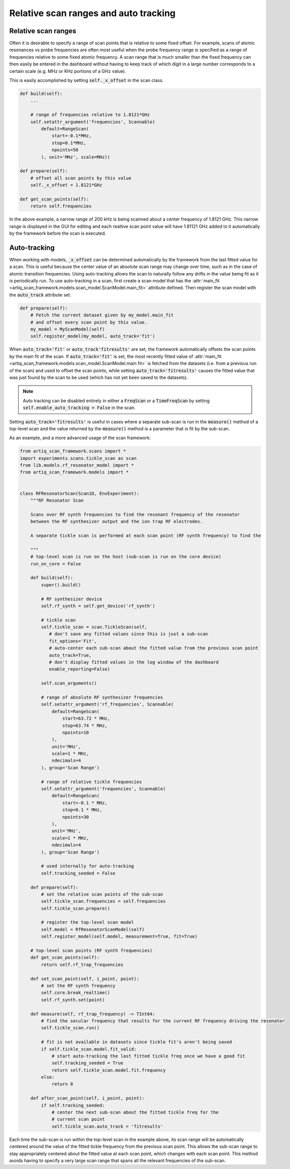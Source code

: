 .. _auto_tracking:

Relative scan ranges and auto tracking
======================================

Relative scan ranges
--------------------
Often it is desirable to specify a range of scan points that is relative to some fixed offset.  For example,
scans of atomic resonances vs probe frequencies are often most useful when the probe frequency range is
specified as a range of frequencies relative to some fixed atomic frequency.  A scan range that is much smaller
than the fixed frequency can then easily be entered in the dashboard without having to keep track
of which digit in a large number corresponds to a certain scale (e.g. MHz or KHz portions of a GHz value).

This is easily accomplished by setting :code:`self._x_offset` in the scan class.

.. code-block:: python

    def build(self):
        ...

        # range of frequencies relative to 1.8121*GHz
        self.setattr_argument('frequencies', Scannable(
            default=RangeScan(
                start=-0.1*MHz,
                stop=0.1*MHz,
                npoints=50
            ), unit='MHz', scale=MHz))

    def prepare(self):
        # offset all scan points by this value
        self._x_offset = 1.8121*GHz

    def get_scan_points(self):
        return self.frequencies

In the above example, a narrow range of 200 kHz is being scanned about a center frequency of 1.8121 GHz.  This
narrow range is displayed in the GUI for editing and each realtive scan point value will have 1.81121 GHz added
to it automatically by the framework before the scan is executed.


Auto-tracking
-------------
When working with models, :code:`_x_offset` can be determined automatically by the framework from the last
fitted value for a scan.  This is useful because the center value of an absolute scan range may change
over time, such as in the case of atomic transition frequencies.  Using auto-tracking allows the scan to naturally
follow any drifts in the value being fit as it is periodically run.  To use auto-tracking in a scan, first create
a scan model that has the :attr:`main_fit <artiq_scan_framework.models.scan_model.ScanModel.main_fit>`
attribute defined.  Then register the scan model with the :code:`auto_track` attribute set.

.. code-block:: python

    def prepare(self):
        # Fetch the current dataset given by my_model.main_fit
        # and offset every scan point by this value.
        my_model = MyScanModel(self)
        self.register_model(my_model, auto_track='fit')

When :code:`auto_track='fit'` or :code:`auto_track'fitresults'` are set, the framework automatically offsets
the scan points by the main fit of the scan.  If :code:`auto_track='fit'` is set, the most recently fitted
value of :attr:`main_fit <artiq_scan_framework.models.scan_model.ScanModel.main fit>` is fetched from the datasets
(i.e. from a previous run of the scan) and used to offset the scan points, while setting :code:`auto_track='fitresults'`
causes the fitted value that was just found by the scan to be used (which has not yet been saved to the datasets).


.. note::
    Auto tracking can be disabled entirely in either a :code:`FreqScan` or a :code:`TimeFreqScan` by setting
    :code:`self.enable_auto_tracking = False` in the scan.


Setting :code:`auto_track='fitresults'` is useful in cases where a separate sub-scan is run in the
:code:`measure()` method of a top-level scan and the value returned by the :code:`measure()` method is a
parameter that is fit by the sub-scan.

As an example, and a more advanced usage of the scan framework:

.. code-block:: python

    from artiq_scan_framework.scans import *
    import experiments.scans.tickle_scan as scan
    from lib.models.rf_resonator_model import *
    from artiq_scan_framework.models import *


    class RFResonatorScan(Scan1D, EnvExperiment):
        """RF Resonator Scan

        Scans over RF synth frequencies to find the resonant frequency of the resonator
        between the RF synthesizer output and the ion trap RF electrodes.

        A separate tickle scan is performed at each scan point (RF synth frequency) to find the

        """
        # top-level scan is run on the host (sub-scan is run on the core device)
        run_on_core = False

        def build(self):
            super().build()

            # RF synthesizer device
            self.rf_synth = self.get_device('rf_synth')

            # tickle scan
            self.tickle_scan = scan.TickleScan(self,
               # don't save any fitted values since this is just a sub-scan
               fit_options='Fit',
               # auto-center each sub-scan about the fitted value from the previous scan point
               auto_track=True,
               # don't display fitted values in the log window of the dashboard
               enable_reporting=False)

            self.scan_arguments()

            # range of absolute RF synthesizer frequencies
            self.setattr_argument('rf_frequencies', Scannable(
                default=RangeScan(
                    start=63.72 * MHz,
                    stop=63.74 * MHz,
                    npoints=10
                ),
                unit='MHz',
                scale=1 * MHz,
                ndecimals=4
            ), group='Scan Range')

            # range of relative tickle frequencies
            self.setattr_argument('frequencies', Scannable(
                default=RangeScan(
                    start=-0.1 * MHz,
                    stop=0.1 * MHz,
                    npoints=30
                ),
                unit='MHz',
                scale=1 * MHz,
                ndecimals=4
            ), group='Scan Range')

            # used internally for auto-tracking
            self.tracking_seeded = False

        def prepare(self):
            # set the relative scan points of the sub-scan
            self.tickle_scan.frequencies = self.frequencies
            self.tickle_scan.prepare()

            # register the top-level scan model
            self.model = RfResonatorScanModel(self)
            self.register_model(self.model, measurement=True, fit=True)

        # top-level scan points (RF synth frequencies)
        def get_scan_points(self):
            return self.rf_trap_frequencies

        def set_scan_point(self, i_point, point):
            # set the RF synth frequency
            self.core.break_realtime()
            self.rf_synth.set(point)

        def measure(self, rf_trap_frequency) -> TInt64:
            # find the secular frequency that results for the current RF frequency driving the resonator
            self.tickle_scan.run()

            # fit is not available in datasets since tickle fit's aren't being saved
            if self.tickle_scan.model.fit_valid:
                # start auto-tracking the last fitted tickle freq once we have a good fit
                self.tracking_seeded = True
                return self.tickle_scan.model.fit.frequency
            else:
                return 0

        def after_scan_point(self, i_point, point):
            if self.tracking_seeded:
                # center the next sub-scan about the fitted tickle freq for the
                # current scan point
                self.tickle_scan.auto_track = 'fitresults'

Each time the sub-scan is run within the top-level scan in the example above, its scan range will be automatically
centered around the value of the fitted tickle frequency from the previous scan point.  This allows the sub-scan
range to stay appropriately centered about the fitted value at each scan point, which changes with each scan
point.  This method avoids having to specify a very large scan range that spans all the relevant frequencies
of the sub-scan.


